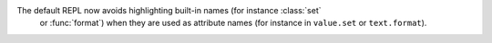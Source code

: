 The default REPL now avoids highlighting built-in names (for instance :class:`set`
    or :func:`format`) when they are used as attribute names (for instance in ``value.set``
    or ``text.format``).
